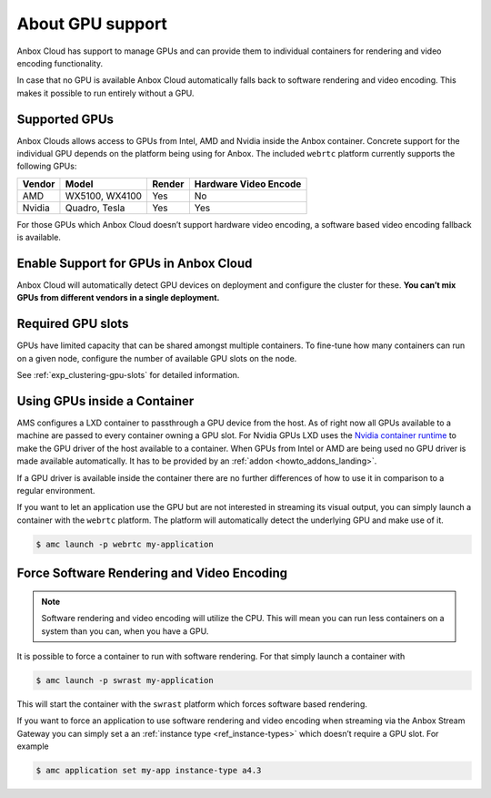 .. _exp_gpu-support:

=================
About GPU support
=================

Anbox Cloud has support to manage GPUs and can provide them to
individual containers for rendering and video encoding functionality.

In case that no GPU is available Anbox Cloud automatically falls back to
software rendering and video encoding. This makes it possible to run
entirely without a GPU.

Supported GPUs
==============

Anbox Clouds allows access to GPUs from Intel, AMD and Nvidia inside the
Anbox container. Concrete support for the individual GPU depends on the
platform being using for Anbox. The included ``webrtc`` platform
currently supports the following GPUs:


.. list-table::
   :header-rows: 1

   * - Vendor
     - Model
     - Render
     - Hardware Video Encode
   * - AMD
     - WX5100, WX4100
     - Yes
     - No
   * - Nvidia
     - Quadro, Tesla
     - Yes
     - Yes


For those GPUs which Anbox Cloud doesn’t support hardware video
encoding, a software based video encoding fallback is available.

Enable Support for GPUs in Anbox Cloud
======================================

Anbox Cloud will automatically detect GPU devices on deployment and
configure the cluster for these. **You can’t mix GPUs from different
vendors in a single deployment.**

Required GPU slots
==================

GPUs have limited capacity that can be shared amongst multiple
containers. To fine-tune how many containers can run on a given node,
configure the number of available GPU slots on the node.

See :ref:`exp_clustering-gpu-slots`
for detailed information.

Using GPUs inside a Container
=============================

AMS configures a LXD container to passthrough a GPU device from the
host. As of right now all GPUs available to a machine are passed to
every container owning a GPU slot. For Nvidia GPUs LXD uses the `Nvidia container runtime <https://github.com/NVIDIA/nvidia-container-runtime>`_ to make
the GPU driver of the host available to a container. When GPUs from
Intel or AMD are being used no GPU driver is made available
automatically. It has to be provided by an
:ref:`addon <howto_addons_landing>`.

If a GPU driver is available inside the container there are no further
differences of how to use it in comparison to a regular environment.

If you want to let an application use the GPU but are not interested in
streaming its visual output, you can simply launch a container with the
``webrtc`` platform. The platform will automatically detect the
underlying GPU and make use of it.

.. code:: bash

   $ amc launch -p webrtc my-application

Force Software Rendering and Video Encoding
===========================================

.. note::
   Software rendering and video
   encoding will utilize the CPU. This will mean you can run less
   containers on a system than you can, when you have a GPU.

It is possible to force a container to run with software rendering. For
that simply launch a container with

.. code:: bash

   $ amc launch -p swrast my-application

This will start the container with the ``swrast`` platform which forces
software based rendering.

If you want to force an application to use software rendering and video
encoding when streaming via the Anbox Stream Gateway you can simply set
a an :ref:`instance type <ref_instance-types>` which
doesn’t require a GPU slot. For example

.. code:: bash

   $ amc application set my-app instance-type a4.3
